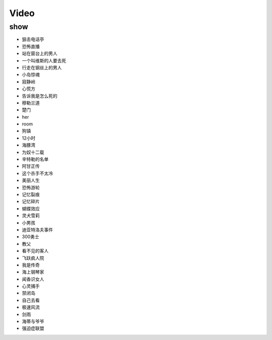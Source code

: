 Video
=======================

show
-----------------------
- 狙击电话亭
- 恐怖直播          
- 站在窗台上的男人      
- 一个叫维斯的人要去死
- 行走在钢丝上的男人
- 小岛惊魂
- 寂静岭
- 心慌方
- 告诉我是怎么死的
- 穆勒兰道
- 楚门
- her
- room
- 狗镇
- 12小时
- 海豚湾
- 为奴十二载
- 辛特勒的名单
- 阿甘正传
- 这个杀手不太冷
- 美丽人生
- 恐怖游轮
- 记忆裂痕
- 记忆碎片
- 蝴蝶效应
- 灵犬雪莉
- 小男孩
- 迪亚特洛夫事件
- 300勇士
- 教父
- 看不见的客人
- 飞跃疯人院
- 我是传奇
- 海上钢琴家
- 闻香识女人
- 心灵捕手
- 禁闭岛
- 自己去看
- 极速风流
- 剑雨
- 海蒂与爷爷
- 强迫症联盟